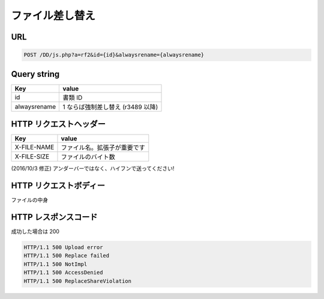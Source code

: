 ファイル差し替え
=================

URL
---

.. code-block::

   POST /DD/js.php?a=rf2&id={id}&alwaysrename={alwaysrename}

Query string
------------

.. list-table::
   :widths: auto
   :header-rows: 1

   * - Key
     - value
   * - id
     - 書類 ID
   * - alwaysrename
     - 1 ならば強制差し替え (r3489 以降)

HTTP リクエストヘッダー
---------------------------

.. list-table::
   :widths: auto
   :header-rows: 1

   * - Key
     - value
   * - X-FILE-NAME
     - ファイル名。拡張子が重要です
   * -  X-FILE-SIZE
     - ファイルのバイト数

(2016/10/3 修正) アンダーバーではなく、ハイフンで送ってください!

HTTP リクエストボディー
----------------------------

ファイルの中身

HTTP レスポンスコード
---------------------------

成功した場合は 200

.. code-block:: text

   HTTP/1.1 500 Upload error
   HTTP/1.1 500 Replace failed
   HTTP/1.1 500 NotImpl
   HTTP/1.1 500 AccessDenied
   HTTP/1.1 500 ReplaceShareViolation
